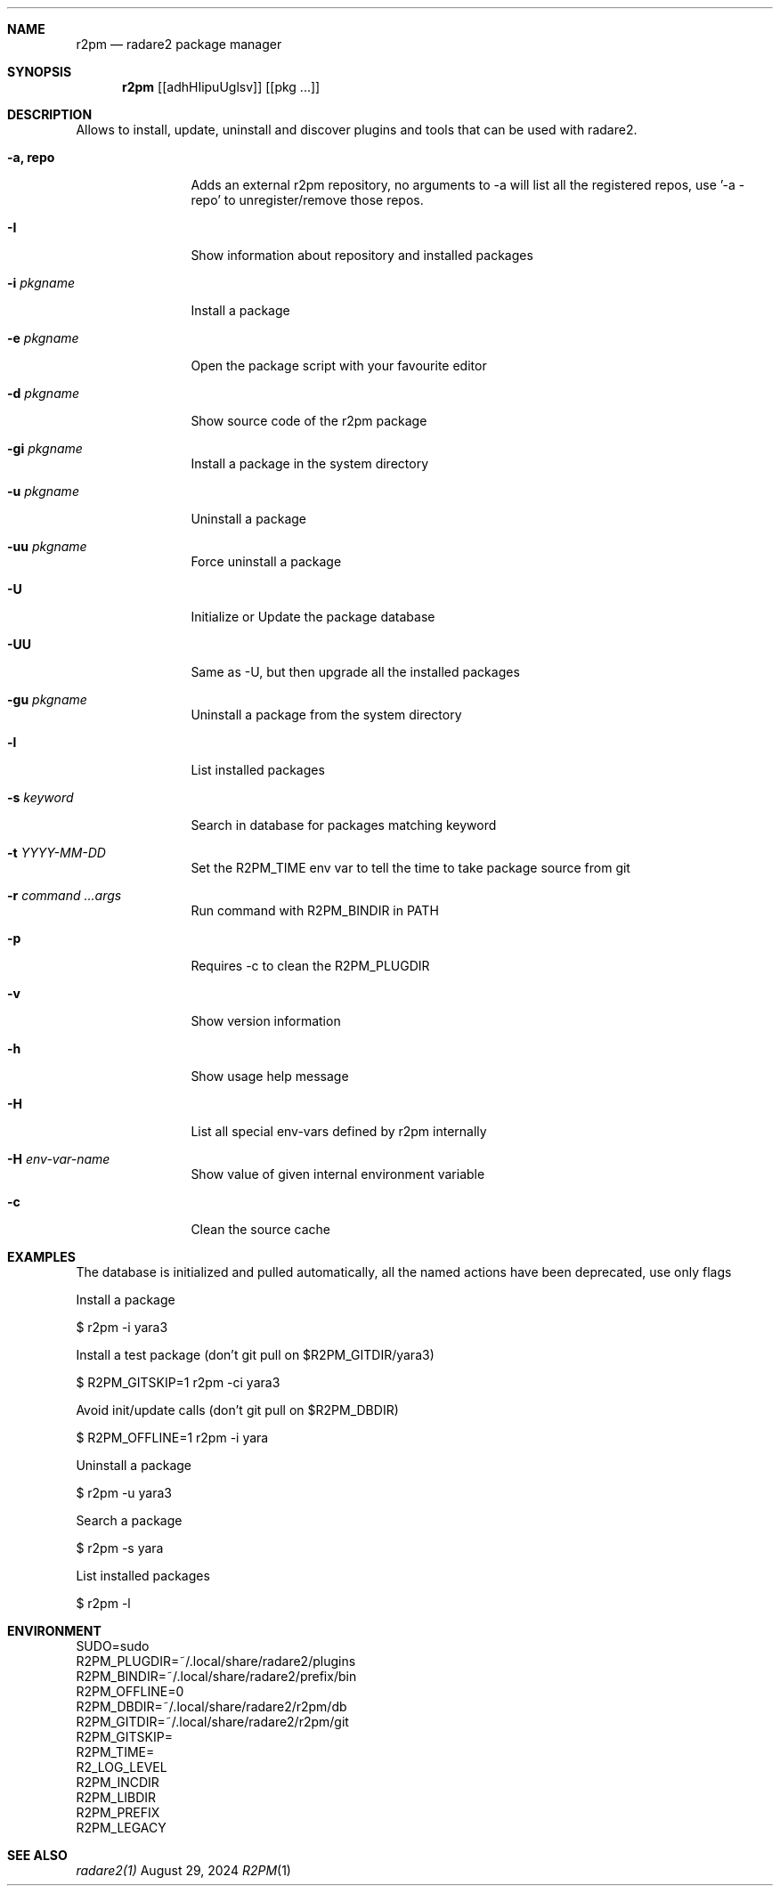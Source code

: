 .Dd August 29, 2024
.Dt R2PM 1
.Sh NAME
.Nm r2pm
.Nd radare2 package manager
.Sh SYNOPSIS
.Nm r2pm
.Op [adhHIipuUglsv]
.Op [pkg ...]
.Sh DESCRIPTION
Allows to install, update, uninstall and discover plugins and tools that can be used with radare2.
.Bl -tag -width Fl
.It Fl a, Cm repo
Adds an external r2pm repository, no arguments to -a will list all the registered repos, use '-a - repo' to unregister/remove those repos.
.It Fl I
Show information about repository and installed packages
.It Fl i Ar pkgname
Install a package
.It Fl e Ar pkgname
Open the package script with your favourite editor
.It Fl d Ar pkgname
Show source code of the r2pm package
.It Fl gi Ar pkgname
Install a package in the system directory
.It Fl u Ar pkgname
Uninstall a package
.It Fl uu Ar pkgname
Force uninstall a package
.It Fl U
Initialize or Update the package database
.It Fl UU
Same as -U, but then upgrade all the installed packages
.It Fl gu Ar pkgname
Uninstall a package from the system directory
.It Fl l
List installed packages
.It Fl s Ar keyword
Search in database for packages matching keyword
.It Fl t Ar YYYY-MM-DD
Set the R2PM_TIME env var to tell the time to take package source from git
.It Fl r Ar command ...args
Run command with R2PM_BINDIR in PATH
.It Fl p
Requires -c to clean the R2PM_PLUGDIR
.It Fl v
Show version information
.It Fl h
Show usage help message
.It Fl H
List all special env-vars defined by r2pm internally
.It Fl H Ar env-var-name
Show value of given internal environment variable
.It Fl c
Clean the source cache
.El
.Sh EXAMPLES
.Pp
The database is initialized and pulled automatically, all the named actions have been deprecated, use only flags
.Pp
Install a package
.Pp
  $ r2pm -i yara3
.Pp
Install a test package (don't git pull on $R2PM_GITDIR/yara3)
.Pp
  $ R2PM_GITSKIP=1 r2pm -ci yara3
.Pp
Avoid init/update calls (don't git pull on $R2PM_DBDIR)
.Pp
 $ R2PM_OFFLINE=1 r2pm -i yara
.Pp
Uninstall a package
.Pp
  $ r2pm -u yara3
.Pp
Search a package
.Pp
  $ r2pm -s yara
.Pp
List installed packages
.Pp
  $ r2pm -l
.Sh ENVIRONMENT
.Pp
 SUDO=sudo
 R2PM_PLUGDIR=~/.local/share/radare2/plugins
 R2PM_BINDIR=~/.local/share/radare2/prefix/bin
 R2PM_OFFLINE=0
 R2PM_DBDIR=~/.local/share/radare2/r2pm/db
 R2PM_GITDIR=~/.local/share/radare2/r2pm/git
 R2PM_GITSKIP=
 R2PM_TIME=
 R2_LOG_LEVEL
 R2PM_INCDIR
 R2PM_LIBDIR
 R2PM_PREFIX
 R2PM_LEGACY
.Sh SEE ALSO
.Pp
.Xr radare2(1)
